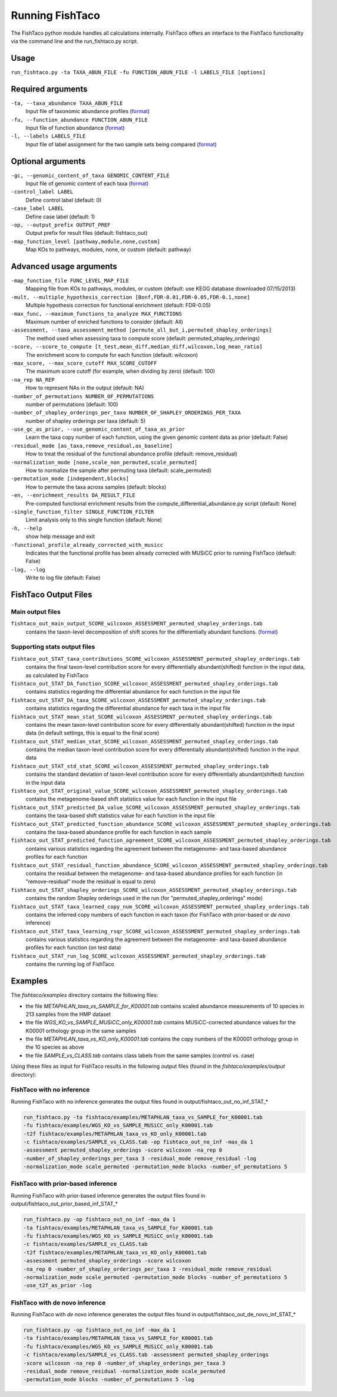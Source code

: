 Running FishTaco
================

.. index:: Execution

The FishTaco python module handles all calculations internally.
FishTaco offers an interface to the FishTaco functionality via the command line and the run_fishtaco.py script.

Usage
-----

``run_fishtaco.py -ta TAXA_ABUN_FILE -fu FUNCTION_ABUN_FILE -l LABELS_FILE [options]``

Required arguments
------------------

``-ta, --taxa_abundance TAXA_ABUN_FILE``
    Input file of taxonomic abundance profiles (`format <fishtaco_file_formats.html#taxa-abundance-file>`_)

``-fu, --function_abundance FUNCTION_ABUN_FILE``
    Input file of function abundance (`format <fishtaco_file_formats.html#function-abundance-file>`_)

``-l, --labels LABELS_FILE``
    Input file of label assignment for the two sample sets being compared (`format <fishtaco_file_formats.html#sample-sets-labels-file>`_)


Optional arguments
------------------

``-gc, --genomic_content_of_taxa GENOMIC_CONTENT_FILE``
    Input file of genomic content of each taxa (`format <fishtaco_file_formats.html#genomic-content-file>`_)

``-control_label LABEL``
    Define control label (default: 0)

``-case_label LABEL``
    Define case label (default: 1)

``-op, --output_prefix OUTPUT_PREF``
    Output prefix for result files (default: fishtaco_out)

``-map_function_level [pathway,module,none,custom]``
    Map KOs to pathways, modules, none, or custom (default: pathway)


Advanced usage arguments
------------------------

``-map_function_file FUNC_LEVEL_MAP_FILE``
    Mapping file from KOs to pathways, modules, or custom (default: use KEGG database downloaded 07/15/2013)

``-mult, --multiple_hypothesis_correction [Bonf,FDR-0.01,FDR-0.05,FDR-0.1,none]``
    Multiple hypothesis correction for functional enrichment (default: FDR-0.05)

``-max_func, --maximum_functions_to_analyze MAX_FUNCTIONS``
    Maximum number of enriched functions to consider (default: All)

``-assessment, --taxa_assessment_method [permute_all_but_i,permuted_shapley_orderings]``
    The method used when assessing taxa to compute score (default: permuted_shapley_orderings)

``-score, --score_to_compute [t_test,mean_diff,median_diff,wilcoxon,log_mean_ratio]``
    The enrichment score to compute for each function (default: wilcoxon)

``-max_score, --max_score_cutoff MAX_SCORE_CUTOFF``
    The maximum score cutoff (for example, when dividing by zero) (default: 100)

``-na_rep NA_REP``
    How to represent NAs in the output (default: NA)

``-number_of_permutations NUMBER_OF_PERMUTATIONS``
    number of permutations (default: 100)

``-number_of_shapley_orderings_per_taxa NUMBER_OF_SHAPLEY_ORDERINGS_PER_TAXA``
    number of shapley orderings per taxa (default: 5)

``-use_gc_as_prior, --use_genomic_content_of_taxa_as_prior``
    Learn the taxa copy number of each function, using the given genomic content data as prior (default: False)

``-residual_mode [as_taxa,remove_residual,as_baseline]``
    How to treat the residual of the functional abundance profile (default: remove_residual)

``-normalization_mode [none,scale_non_permuted,scale_permuted]``
    How to normalize the sample after permuting taxa (default: scale_permuted)

``-permutation_mode [independent,blocks]``
    How to permute the taxa across samples (default: blocks)

``-en, --enrichment_results DA_RESULT_FILE``
    Pre-computed functional enrichment results from the compute_differential_abundance.py script (default: None)

``-single_function_filter SINGLE_FUNCTION_FILTER``
    Limit analysis only to this single function (default: None)

``-h, --help``
    show help message and exit

``-functional_profile_already_corrected_with_musicc``
    Indicates that the functional profile has been already corrected with MUSiCC prior to running FishTaco (default: False)

``-log, --log``
    Write to log file (default: False)


FishTaco Output Files
---------------------

Main output files
^^^^^^^^^^^^^^^^^
``fishtaco_out_main_output_SCORE_wilcoxon_ASSESSMENT_permuted_shapley_orderings.tab``
    contains the taxon-level decomposition of shift scores for the differentially abundant functions. (`format <fishtaco_file_formats.html#fishtaco-output-file>`_)

Supporting stats output files
^^^^^^^^^^^^^^^^^^^^^^^^^^^^^

``fishtaco_out_STAT_taxa_contributions_SCORE_wilcoxon_ASSESSMENT_permuted_shapley_orderings.tab``
    contains the final taxon-level contribution score for every differentially abundant(shifted) function in the input data, as calculated by FishTaco

``fishtaco_out_STAT_DA_function_SCORE_wilcoxon_ASSESSMENT_permuted_shapley_orderings.tab``
    contains statistics regarding the differential abundance for each function in the input file

``fishtaco_out_STAT_DA_taxa_SCORE_wilcoxon_ASSESSMENT_permuted_shapley_orderings.tab``
    contains statistics regarding the differential abundance for each taxa in the input file

``fishtaco_out_STAT_mean_stat_SCORE_wilcoxon_ASSESSMENT_permuted_shapley_orderings.tab``
    contains the mean taxon-level contribution score for every differentially abundant(shifted) function in the input data (in default settings, this is equal to the final score)

``fishtaco_out_STAT_median_stat_SCORE_wilcoxon_ASSESSMENT_permuted_shapley_orderings.tab``
    contains the median taxon-level contribution score for every differentially abundant(shifted) function in the input data

``fishtaco_out_STAT_std_stat_SCORE_wilcoxon_ASSESSMENT_permuted_shapley_orderings.tab``
    contains the standard deviation of taxon-level contribution score for every differentially abundant(shifted) function in the input data

``fishtaco_out_STAT_original_value_SCORE_wilcoxon_ASSESSMENT_permuted_shapley_orderings.tab``
    contains the metagenome-based shift statistics value for each function in the input file

``fishtaco_out_STAT_predicted_DA_value_SCORE_wilcoxon_ASSESSMENT_permuted_shapley_orderings.tab``
    contains the taxa-based shift statistics value for each function in the input file

``fishtaco_out_STAT_predicted_function_abundance_SCORE_wilcoxon_ASSESSMENT_permuted_shapley_orderings.tab``
    contains the taxa-based abundance profile for each function in each sample

``fishtaco_out_STAT_predicted_function_agreement_SCORE_wilcoxon_ASSESSMENT_permuted_shapley_orderings.tab``
    contains various statistics regarding the agreement between the metagenome- and taxa-based abundance profiles for each function

``fishtaco_out_STAT_residual_function_abundance_SCORE_wilcoxon_ASSESSMENT_permuted_shapley_orderings.tab``
    contains the residual between the metagenome- and taxa-based abundance profiles for each function (in "remove-residual" mode the residual is equal to zero)

``fishtaco_out_STAT_shapley_orderings_SCORE_wilcoxon_ASSESSMENT_permuted_shapley_orderings.tab``
    contains the random Shapley orderings used in the run (for "permuted_shapley_orderings" mode)

``fishtaco_out_STAT_taxa_learned_copy_num_SCORE_wilcoxon_ASSESSMENT_permuted_shapley_orderings.tab``
    contains the inferred copy numbers of each function in each taxon (for FishTaco with prior-based or *de novo* inference)

``fishtaco_out_STAT_taxa_learning_rsqr_SCORE_wilcoxon_ASSESSMENT_permuted_shapley_orderings.tab``
    contains various statistics regarding the agreement between the metagenome- and taxa-based abundance profiles for each function (on test data)

``fishtaco_out_STAT_run_log_SCORE_wilcoxon_ASSESSMENT_permuted_shapley_orderings.tab``
    contains the running log of FishTaco

Examples
--------
The *fishtaco/examples* directory contains the following files:

- the file *METAPHLAN_taxa_vs_SAMPLE_for_K00001.tab* contains scaled abundance measurements of 10 species in 213 samples from the HMP dataset
- the file *WGS_KO_vs_SAMPLE_MUSiCC_only_K00001.tab* contains MUSiCC-corrected abundance values for the K00001 orthology group in the same samples
- the file *METAPHLAN_taxa_vs_KO_only_K00001.tab* contains the copy numbers of the K00001 orthology group in the 10 species as above
- the file *SAMPLE_vs_CLASS.tab* contains class labels from the same samples (control vs. case)

Using these files as input for FishTaco results in the following output files (found in the *fishtaco/examples/output* directory):

FishTaco with no inference
^^^^^^^^^^^^^^^^^^^^^^^^^^

Running FishTaco with no inference generates the output files found in output/fishtaco_out_no_inf_STAT_*

.. code:: python

    run_fishtaco.py -ta fishtaco/examples/METAPHLAN_taxa_vs_SAMPLE_for_K00001.tab
    -fu fishtaco/examples/WGS_KO_vs_SAMPLE_MUSiCC_only_K00001.tab
    -t2f fishtaco/examples/METAPHLAN_taxa_vs_KO_only_K00001.tab
    -c fishtaco/examples/SAMPLE_vs_CLASS.tab -op fishtaco_out_no_inf -max_da 1
    -assessment permuted_shapley_orderings -score wilcoxon -na_rep 0
    -number_of_shapley_orderings_per_taxa 3 -residual_mode remove_residual -log
    -normalization_mode scale_permuted -permutation_mode blocks -number_of_permutations 5

FishTaco with prior-based inference
^^^^^^^^^^^^^^^^^^^^^^^^^^^^^^^^^^^

Running FishTaco with prior-based inference generates the output files found in output/fishtaco_out_prior_based_inf_STAT_*


.. code:: python

    run_fishtaco.py -op fishtaco_out_no_inf -max_da 1
    -ta fishtaco/examples/METAPHLAN_taxa_vs_SAMPLE_for_K00001.tab
    -fu fishtaco/examples/WGS_KO_vs_SAMPLE_MUSiCC_only_K00001.tab
    -c fishtaco/examples/SAMPLE_vs_CLASS.tab
    -t2f fishtaco/examples/METAPHLAN_taxa_vs_KO_only_K00001.tab
    -assessment permuted_shapley_orderings -score wilcoxon
    -na_rep 0 -number_of_shapley_orderings_per_taxa 3 -residual_mode remove_residual
    -normalization_mode scale_permuted -permutation_mode blocks -number_of_permutations 5
    -use_t2f_as_prior -log

FishTaco with de novo inference
^^^^^^^^^^^^^^^^^^^^^^^^^^^^^^^

Running FishTaco with *de novo* inference generates the output files found in output/fishtaco_out_de_novo_inf_STAT_*


.. code:: python

    run_fishtaco.py -op fishtaco_out_no_inf -max_da 1
    -ta fishtaco/examples/METAPHLAN_taxa_vs_SAMPLE_for_K00001.tab
    -fu fishtaco/examples/WGS_KO_vs_SAMPLE_MUSiCC_only_K00001.tab
    -c fishtaco/examples/SAMPLE_vs_CLASS.tab -assessment permuted_shapley_orderings
    -score wilcoxon -na_rep 0 -number_of_shapley_orderings_per_taxa 3
    -residual_mode remove_residual -normalization_mode scale_permuted
    -permutation_mode blocks -number_of_permutations 5 -log































